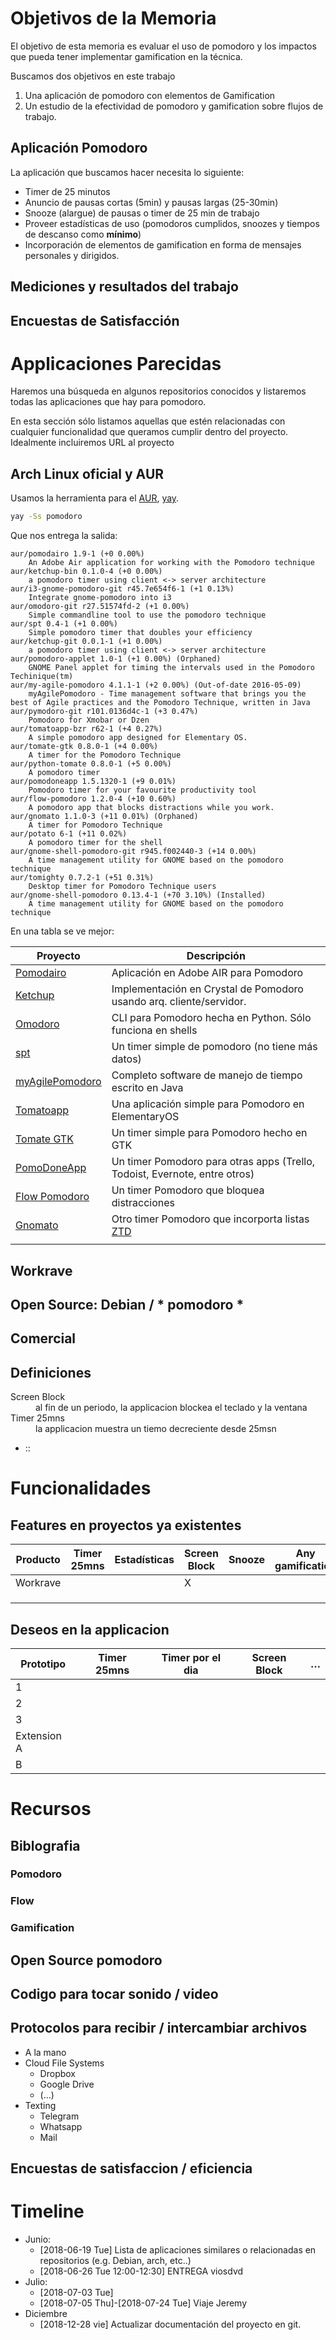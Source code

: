 * Objetivos de la Memoria

El objetivo de esta memoria es evaluar el uso de pomodoro y los
impactos que pueda tener implementar gamification en la técnica.

Buscamos dos objetivos en este trabajo

1. Una aplicación de pomodoro con elementos de Gamification
2. Un estudio de la efectividad de pomodoro y gamification sobre flujos de trabajo.

** Aplicación Pomodoro

La aplicación que buscamos hacer necesita lo siguiente:

- Timer de 25 minutos
- Anuncio de pausas cortas (5min) y pausas largas (25-30min)
- Snooze (alargue) de pausas o timer de 25 min de trabajo
- Proveer estadísticas de uso (pomodoros cumplidos, snoozes y tiempos de descanso como *mínimo*)
- Incorporación de elementos de gamification en forma de mensajes personales y dirigidos.

** Mediciones y resultados del trabajo



** Encuestas de Satisfacción

* Applicaciones Parecidas

Haremos una búsqueda en algunos repositorios conocidos y listaremos
todas las aplicaciones que hay para pomodoro.

En esta sección sólo listamos aquellas que estén relacionadas con
cualquier funcionalidad que queramos cumplir dentro del
proyecto. Idealmente incluiremos URL al proyecto

** Arch Linux oficial y AUR

Usamos la herramienta para el [[https://aur.archlinux.org/][AUR]], [[https://github.com/Jguer/yay][yay]].

#+BEGIN_SRC sh
yay -Ss pomodoro
#+END_SRC

Que nos entrega la salida:

#+BEGIN_EXAMPLE
aur/pomodairo 1.9-1 (+0 0.00%)
    An Adobe Air application for working with the Pomodoro technique
aur/ketchup-bin 0.1.0-4 (+0 0.00%)
    a pomodoro timer using client <-> server architecture
aur/i3-gnome-pomodoro-git r45.7e654f6-1 (+1 0.13%)
    Integrate gnome-pomodoro into i3
aur/omodoro-git r27.51574fd-2 (+1 0.00%)
    Simple commandline tool to use the pomodoro technique
aur/spt 0.4-1 (+1 0.00%)
    Simple pomodoro timer that doubles your efficiency
aur/ketchup-git 0.0.1-1 (+1 0.00%)
    a pomodoro timer using client <-> server architecture
aur/pomodoro-applet 1.0-1 (+1 0.00%) (Orphaned)
    GNOME Panel applet for timing the intervals used in the Pomodoro Techinique(tm)
aur/my-agile-pomodoro 4.1.1-1 (+2 0.00%) (Out-of-date 2016-05-09)
    myAgilePomodoro - Time management software that brings you the best of Agile practices and the Pomodoro Technique, written in Java
aur/pymodoro-git r101.0136d4c-1 (+3 0.47%)
    Pomodoro for Xmobar or Dzen
aur/tomatoapp-bzr r62-1 (+4 0.27%)
    A simple pomodoro app designed for Elementary OS.
aur/tomate-gtk 0.8.0-1 (+4 0.00%)
    A timer for the Pomodoro Technique
aur/python-tomate 0.8.0-1 (+5 0.00%)
    A pomodoro timer
aur/pomodoneapp 1.5.1320-1 (+9 0.01%)
    Pomodoro timer for your favourite productivity tool
aur/flow-pomodoro 1.2.0-4 (+10 0.60%)
    A pomodoro app that blocks distractions while you work.
aur/gnomato 1.1.0-3 (+11 0.01%) (Orphaned)
    A timer for Pomodoro Technique
aur/potato 6-1 (+11 0.02%)
    A pomodoro timer for the shell
aur/gnome-shell-pomodoro-git r945.f002440-3 (+14 0.00%)
    A time management utility for GNOME based on the pomodoro technique
aur/tomighty 0.7.2-1 (+51 0.31%)
    Desktop timer for Pomodoro Technique users
aur/gnome-shell-pomodoro 0.13.4-1 (+70 3.10%) (Installed)
    A time management utility for GNOME based on the pomodoro technique
#+END_EXAMPLE

En una tabla se ve mejor:

| Proyecto        | Descripción                                                                |
|-----------------+----------------------------------------------------------------------------|
| [[https://code.google.com/archive/p/pomodairo/][Pomodairo]]       | Aplicación en Adobe AIR para Pomodoro                                      |
| [[https://github.com/jreinert/ketchup][Ketchup]]         | Implementación en Crystal de Pomodoro usando arq. cliente/servidor.        |
| [[https://github.com/okraits/omodoro][Omodoro]]         | CLI para Pomodoro hecha en Python. Sólo funciona en shells                 |
| [[https://github.com/pickfire/spt][spt]]             | Un timer simple de pomodoro (no tiene más datos)                           |
| [[https://sourceforge.net/projects/mypomodoro/][myAgilePomodoro]] | Completo software de manejo de tiempo escrito en Java                      |
| [[https://github.com/luizaugustomm/tomato][Tomatoapp]]       | Una aplicación simple para Pomodoro en ElementaryOS                        |
| [[https://github.com/eliostvs/tomate-gtk][Tomate GTK]]      | Un timer simple para Pomodoro hecho en GTK                                 |
| [[https://pomodoneapp.com/][PomoDoneApp]]     | Un timer Pomodoro para otras apps (Trello, Todoist, Evernote, entre otros) |
| [[https://github.com/iamsergio/flow-pomodoro][Flow Pomodoro]]   | Un timer Pomodoro que bloquea distracciones                                |
| [[https://github.com/diegorubin/gnomato][Gnomato]]         | Otro timer Pomodoro que incorporta listas [[https://zenhabits.net/zen-to-done-ztd-the-ultimate-simple-productivity-system/][ZTD]]                              |
|                 |                                                                            |

** Workrave

** Open Source: Debian / * pomodoro *
** Comercial
** Definiciones
   - Screen Block :: al fin de un periodo, la applicacion blockea el teclado y la ventana
   - Timer 25mns :: la applicacion muestra un tiemo decreciente desde 25msn
   -  ::
* Funcionalidades
** Features en proyectos ya existentes
| Producto | Timer 25mns | Estadísticas | Screen Block | Snooze | Any gamification | Pausa larga |
|----------+-------------+--------------+--------------+--------+------------------+-------------|
| Workrave |             |              | X            |        |                  |             |
|          |             |              |              |        |                  |             |
|          |             |              |              |        |                  |             |
|          |             |              |              |        |                  |             |
** Deseos en la applicacion
|   Prototipo | Timer 25mns | Timer por el dia | Screen Block | ... |
|-------------+-------------+------------------+--------------+-----|
|           1 |             |                  |              |     |
|           2 |             |                  |              |     |
|           3 |             |                  |              |     |
| Extension A |             |                  |              |     |
|           B |             |                  |              |     |

* Recursos
** Biblografia
*** Pomodoro
*** Flow
*** Gamification
** Open Source pomodoro
** Codigo para tocar sonido / video
** Protocolos para recibir / intercambiar archivos
   - A la mano
   - Cloud File Systems
     - Dropbox
     - Google Drive
     - (...)
   - Texting
     - Telegram
     - Whatsapp
     - Mail
** Encuestas de satisfaccion / eficiencia

* Timeline
    - Junio:
      - [2018-06-19 Tue] Lista de aplicaciones similares o relacionadas en repositorios (e.g. Debian, arch, etc..)
      - [2018-06-26 Tue 12:00-12:30] ENTREGA viosdvd
    - Julio:
      - [2018-07-03 Tue]
      - [2018-07-05 Thu]-[2018-07-24 Tue] Viaje Jeremy
    - Diciembre
      - [2018-12-28 vie] Actualizar documentación del proyecto en git.
